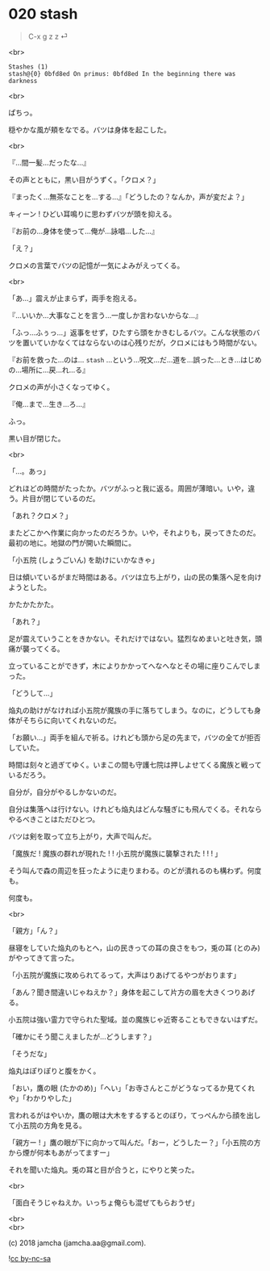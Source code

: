#+OPTIONS: toc:nil
#+OPTIONS: \n:t
#+OPTIONS: ^:{}

* 020 stash

  #+BEGIN_QUOTE
  C-x g z z ⏎
  #+END_QUOTE

  <br>

  #+BEGIN_SRC 
  Stashes (1)
  stash@{0} 0bfd8ed On primus: 0bfd8ed In the beginning there was darkness
  #+END_SRC

  <br>

  ぱちっ。

  穏やかな風が頬をなでる。バツは身体を起こした。

  <br>

  『…間一髪…だったな…』

  その声とともに，黒い目がうずく。「クロメ？」

  『まったく…無茶なことを…する…』「どうしたの？なんか，声が変だよ？」

  キィーン ! ひどい耳鳴りに思わずバツが頭を抑える。

  『お前の…身体を使って…俺が…詠唱…した…』

  「え？」

  クロメの言葉でバツの記憶が一気によみがえってくる。

  <br>

  「あ…」震えが止まらず，両手を抱える。

  『…いいか…大事なことを言う…一度しか言わないからな…』

  「ふっ…ふぅっ…」返事をせず，ひたすら頭をかきむしるバツ。こんな状態のバツを置いていかなくてはならないのは心残りだが，クロメにはもう時間がない。

  『お前を救った…のは… ~stash~ …という…呪文…だ…道を…誤った…とき…はじめの…場所に…戻…れ…る』

  クロメの声が小さくなってゆく。

  『俺…まで…生き…ろ…』

  ふっ。

  黒い目が閉じた。

  <br>

  「…。あっ」

  どれほどの時間がたったか。バツがふっと我に返る。周囲が薄暗い。いや，違う。片目が閉じているのだ。

  「あれ？クロメ？」

  またどこかへ作業に向かったのだろうか。いや，それよりも，戻ってきたのだ。最初の地に。地獄の門が開いた瞬間に。

  「小五院 (しょうごいん) を助けにいかなきゃ」

  日は傾いているがまだ時間はある。バツは立ち上がり，山の民の集落へ足を向けようとした。

  かたかたかた。

  「あれ？」

  足が震えていうことをきかない。それだけではない。猛烈なめまいと吐き気，頭痛が襲ってくる。

  立っていることができず，木によりかかってへなへなとその場に座りこんでしまった。

  「どうして…」

  焔丸の助けがなければ小五院が魔族の手に落ちてしまう。なのに，どうしても身体がそちらに向いてくれないのだ。

  「お願い…」両手を組んで祈る。けれども頭から足の先まで，バツの全てが拒否していた。

  時間は刻々と過ぎてゆく。いまこの間も守護七院は押しよせてくる魔族と戦っているだろう。

  自分が，自分がやるしかないのだ。

  自分は集落へは行けない。けれども焔丸はどんな騒ぎにも飛んでくる。それならやるべきことはただひとつ。

  バツは剣を取って立ち上がり，大声で叫んだ。

  「魔族だ ! 魔族の群れが現れた ! ! 小五院が魔族に襲撃された ! ! ! 」

  そう叫んで森の周辺を狂ったように走りまわる。のどが潰れるのも構わず。何度も。

  何度も。

  <br>

  「親方」「ん？」

  昼寝をしていた焔丸のもとへ，山の民きっての耳の良さをもつ，兎の耳 (とのみ) がやってきて言った。

  「小五院が魔族に攻められてるって，大声はりあげてるやつがおります」

  「あん？聞き間違いじゃねえか？」身体を起こして片方の眉を大きくつりあげる。

  小五院は強い霊力で守られた聖域。並の魔族じゃ近寄ることもできないはずだ。

  「確かにそう聞こえましたが…どうします？」

  「そうだな」

  焔丸はぽりぽりと腹をかく。

  「おい，鷹の眼 (たかのめ)」「へい」「お寺さんとこがどうなってるか見てくれや」「わかりやした」

  言われるがはやいか，鷹の眼は大木をするするとのぼり，てっぺんから顔を出して小五院の方角を見る。

  「親方ー ! 」鷹の眼が下に向かって叫んだ。「おー，どうしたー？」「小五院の方から煙が何本もあがってますー」

  それを聞いた焔丸。兎の耳と目が合うと，にやりと笑った。

  <br>

  「面白そうじゃねえか。いっちょ俺らも混ぜてもらおうぜ」

  <br>
  <br>

  (c) 2018 jamcha (jamcha.aa@gmail.com).

  ![[https://i.creativecommons.org/l/by-nc-sa/4.0/88x31.png][cc by-nc-sa]]
